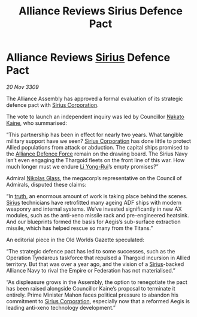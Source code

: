 :PROPERTIES:
:ID:       ade55372-750f-4e32-8f9c-1db08c8c7e49
:END:
#+title: Alliance Reviews Sirius Defence Pact
#+filetags: :Federation:Empire:Alliance:Thargoid:galnet:

* Alliance Reviews [[id:83f24d98-a30b-4917-8352-a2d0b4f8ee65][Sirius]] Defence Pact

/20 Nov 3309/

The Alliance Assembly has approved a formal evaluation of its strategic defence pact with [[id:aae70cda-c437-4ffa-ac0a-39703b6aa15a][Sirius Corporation]]. 

The vote to launch an independent inquiry was led by Councillor [[id:0d664f07-640e-4397-be23-6b52d2c2d4d6][Nakato Kaine]], who summarised: 

“This partnership has been in effect for nearly two years. What tangible military support have we seen? [[id:aae70cda-c437-4ffa-ac0a-39703b6aa15a][Sirius Corporation]] has done little to protect Allied populations from attack or abduction. The capital ships promised to the [[id:17d9294e-7759-4cf4-9a67-5f12b5704f51][Alliance Defence Force]] remain on the drawing board. The Sirius Navy isn’t even engaging the Thargoid fleets on the front line of this war. How much longer must we endure [[id:f0655b3a-aca9-488f-bdb3-c481a42db384][Li Yong-Rui]]’s empty promises?” 

Admiral [[id:2e8a3cd7-5f4e-47dc-ba7f-eb732bf8c7fa][Nikolas Glass]], the megacorp’s representative on the Council of Admirals, disputed these claims: 

“In [[id:7401153d-d710-4385-8cac-aad74d40d853][truth]], an enormous amount of work is taking place behind the scenes. [[id:83f24d98-a30b-4917-8352-a2d0b4f8ee65][Sirius]] technicians have retrofitted many ageing ADF ships with modern weaponry and internal systems. We’ve invested significantly in new AX modules, such as the anti-xeno missile rack and pre-engineered heatsink. And our blueprints formed the basis for Aegis’s sub-surface extraction missile, which has helped rescue so many from the Titans.” 

An editorial piece in the Old Worlds Gazette speculated: 

“The strategic defence pact has led to some successes, such as the Operation Tyndareus taskforce that repulsed a Thargoid incursion in Allied territory. But that was over a year ago, and the vision of a [[id:83f24d98-a30b-4917-8352-a2d0b4f8ee65][Sirius]]-backed Alliance Navy to rival the Empire or Federation has not materialised.” 

“As displeasure grows in the Assembly, the option to renegotiate the pact has been raised alongside Councillor Kaine’s proposal to terminate it entirely. Prime Minister Mahon faces political pressure to abandon his commitment to [[id:aae70cda-c437-4ffa-ac0a-39703b6aa15a][Sirius Corporation]], especially now that a reformed Aegis is leading anti-xeno technology development.”
